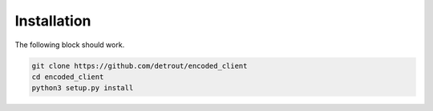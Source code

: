 Installation
============

The following block should work.

.. code-block:: bash
                
  git clone https://github.com/detrout/encoded_client
  cd encoded_client
  python3 setup.py install

